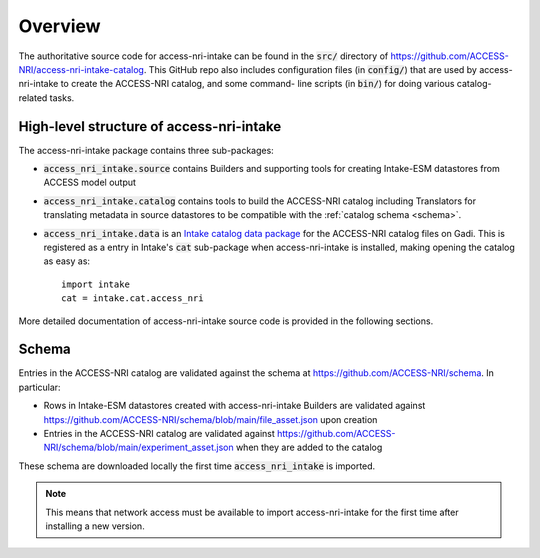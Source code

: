 .. _overview:

Overview
========

The authoritative source code for access-nri-intake can be found in the :code:`src/` directory of 
https://github.com/ACCESS-NRI/access-nri-intake-catalog. This GitHub repo also includes configuration files 
(in :code:`config/`) that are used by access-nri-intake to create the ACCESS-NRI catalog, and some command-
line scripts (in :code:`bin/`) for doing various catalog-related tasks.

High-level structure of access-nri-intake
^^^^^^^^^^^^^^^^^^^^^^^^^^^^^^^^^^^^^^^^^

The access-nri-intake package contains three sub-packages:

* :code:`access_nri_intake.source` contains Builders and supporting tools for creating Intake-ESM datastores 
  from ACCESS model output
* :code:`access_nri_intake.catalog` contains tools to build the ACCESS-NRI catalog including Translators for 
  translating metadata in source datastores to be compatible with the :ref:`catalog schema <schema>`.
* :code:`access_nri_intake.data` is an `Intake catalog data package 
  <https://intake.readthedocs.io/en/latest/data-packages.html>`_ for the ACCESS-NRI catalog files on Gadi. This 
  is registered as a entry in Intake's :code:`cat` sub-package when access-nri-intake is installed, making 
  opening the catalog as easy as::

    import intake
    cat = intake.cat.access_nri

More detailed documentation of access-nri-intake source code is provided in the following sections.

.. _schema:

Schema
^^^^^^

Entries in the ACCESS-NRI catalog are validated against the schema at https://github.com/ACCESS-NRI/schema. In 
particular:

* Rows in Intake-ESM datastores created with access-nri-intake Builders are validated against 
  https://github.com/ACCESS-NRI/schema/blob/main/file_asset.json upon creation
* Entries in the ACCESS-NRI catalog are validated against 
  https://github.com/ACCESS-NRI/schema/blob/main/experiment_asset.json when they are added to the catalog

These schema are downloaded locally the first time :code:`access_nri_intake` is imported.

.. note::

   This means that network access must be available to import access-nri-intake for the first time after 
   installing a new version.